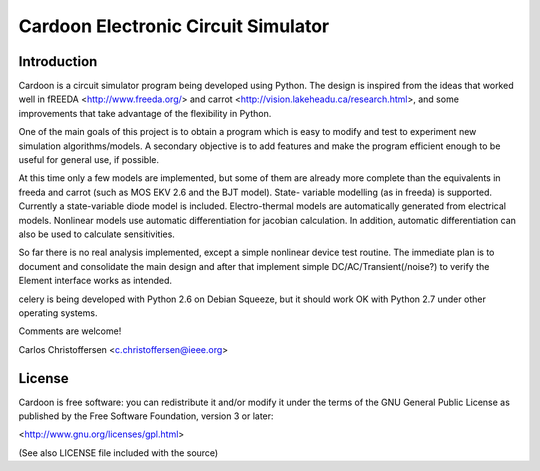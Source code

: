 
Cardoon Electronic Circuit Simulator
====================================

Introduction
------------

Cardoon is a circuit simulator program being developed using
Python. The design is inspired from the ideas that worked well in
fREEDA <http://www.freeda.org/> and carrot
<http://vision.lakeheadu.ca/research.html>, and some improvements that
take advantage of the flexibility in Python. 

One of the main goals of this project is to obtain a program which is
easy to modify and test to experiment new simulation
algorithms/models. A secondary objective is to add features and make
the program efficient enough to be useful for general use, if
possible.

At this time only a few models are implemented, but some of them are
already more complete than the equivalents in freeda and carrot (such
as MOS EKV 2.6 and the BJT model). State- variable modelling (as in
freeda) is supported. Currently a state-variable diode model is
included. Electro-thermal models are automatically generated from
electrical models.  Nonlinear models use automatic differentiation for
jacobian calculation. In addition, automatic differentiation can also
be used to calculate sensitivities.

So far there is no real analysis implemented, except a simple
nonlinear device test routine. The immediate plan is to document and
consolidate the main design and after that implement simple
DC/AC/Transient(/noise?) to verify the Element interface works as
intended.

celery is being developed with Python 2.6 on Debian Squeeze, but it
should work OK with Python 2.7 under other operating systems.

Comments are welcome!

Carlos Christoffersen <c.christoffersen@ieee.org>


License
-------

Cardoon is free software: you can redistribute it and/or modify
it under the terms of the GNU General Public License as published by
the Free Software Foundation, version 3 or later:

<http://www.gnu.org/licenses/gpl.html>

(See also LICENSE file included with the source)


